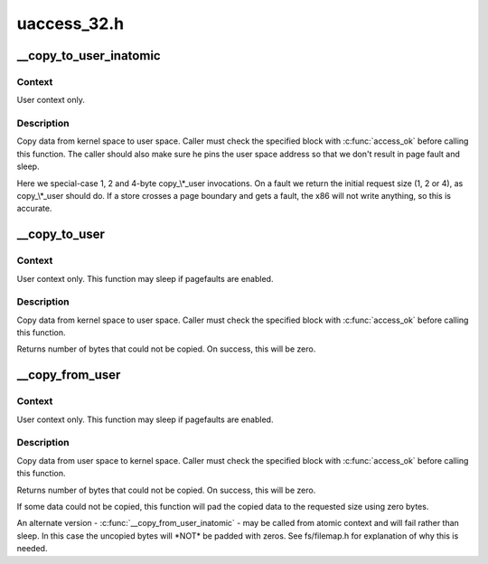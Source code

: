.. -*- coding: utf-8; mode: rst -*-

============
uaccess_32.h
============


.. _`__copy_to_user_inatomic`:

__copy_to_user_inatomic
=======================

.. c:function:: unsigned long __copy_to_user_inatomic (void __user *to, const void *from, unsigned long n)

    Copy a block of data into user space, with less checking.

    :param void __user \*to:
        Destination address, in user space.

    :param const void \*from:
        Source address, in kernel space.

    :param unsigned long n:
        Number of bytes to copy.



.. _`__copy_to_user_inatomic.context`:

Context
-------

User context only.



.. _`__copy_to_user_inatomic.description`:

Description
-----------

Copy data from kernel space to user space.  Caller must check
the specified block with :c:func:`access_ok` before calling this function.
The caller should also make sure he pins the user space address
so that we don't result in page fault and sleep.

Here we special-case 1, 2 and 4-byte copy\_\\*_user invocations.  On a fault
we return the initial request size (1, 2 or 4), as copy\_\\*_user should do.
If a store crosses a page boundary and gets a fault, the x86 will not write
anything, so this is accurate.



.. _`__copy_to_user`:

__copy_to_user
==============

.. c:function:: unsigned long __copy_to_user (void __user *to, const void *from, unsigned long n)

    Copy a block of data into user space, with less checking.

    :param void __user \*to:
        Destination address, in user space.

    :param const void \*from:
        Source address, in kernel space.

    :param unsigned long n:
        Number of bytes to copy.



.. _`__copy_to_user.context`:

Context
-------

User context only. This function may sleep if pagefaults are
enabled.



.. _`__copy_to_user.description`:

Description
-----------

Copy data from kernel space to user space.  Caller must check
the specified block with :c:func:`access_ok` before calling this function.

Returns number of bytes that could not be copied.
On success, this will be zero.



.. _`__copy_from_user`:

__copy_from_user
================

.. c:function:: unsigned long __copy_from_user (void *to, const void __user *from, unsigned long n)

    Copy a block of data from user space, with less checking.

    :param void \*to:
        Destination address, in kernel space.

    :param const void __user \*from:
        Source address, in user space.

    :param unsigned long n:
        Number of bytes to copy.



.. _`__copy_from_user.context`:

Context
-------

User context only. This function may sleep if pagefaults are
enabled.



.. _`__copy_from_user.description`:

Description
-----------

Copy data from user space to kernel space.  Caller must check
the specified block with :c:func:`access_ok` before calling this function.

Returns number of bytes that could not be copied.
On success, this will be zero.

If some data could not be copied, this function will pad the copied
data to the requested size using zero bytes.

An alternate version - :c:func:`__copy_from_user_inatomic` - may be called from
atomic context and will fail rather than sleep.  In this case the
uncopied bytes will \*NOT\* be padded with zeros.  See fs/filemap.h
for explanation of why this is needed.

